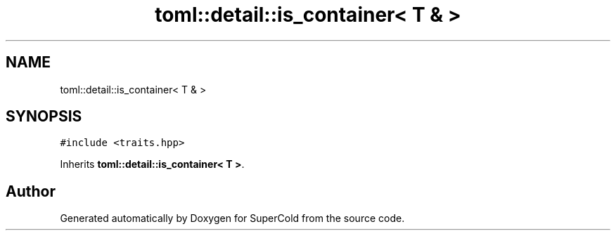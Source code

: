 .TH "toml::detail::is_container< T & >" 3 "Sat Jun 18 2022" "Version 1.0" "SuperCold" \" -*- nroff -*-
.ad l
.nh
.SH NAME
toml::detail::is_container< T & >
.SH SYNOPSIS
.br
.PP
.PP
\fC#include <traits\&.hpp>\fP
.PP
Inherits \fBtoml::detail::is_container< T >\fP\&.

.SH "Author"
.PP 
Generated automatically by Doxygen for SuperCold from the source code\&.
